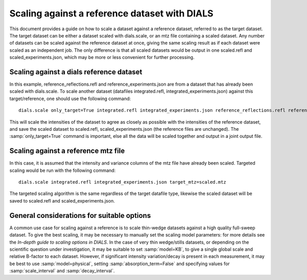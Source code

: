 Scaling against a reference dataset with DIALS
==============================================

This document provides a guide on how to scale a dataset against a reference
dataset, referred to as the target dataset.
The target dataset can be either a dataset scaled with dials.scale, or an mtz
file containing a scaled dataset.
Any number of datasets can be scaled against the reference dataset at once,
giving the same scaling result as if each dataset were scaled as an independent
job. The only difference is that all scaled datasets would be output in one
scaled.refl and scaled_experiments.json, which may be more or less convenient
for further processing.

Scaling against a dials reference dataset
^^^^^^^^^^^^^^^^^^^^^^^^^^^^^^^^^^^^^^^^^
In this example, reference_reflections.refl and reference_experiments.json are
from a dataset that has already been scaled with dials.scale. To scale another
dataset (datafiles integrated.refl, integrated_experiments.json) against this
target/reference, one should use the following command::

  dials.scale only_target=True integrated.refl integrated_experiments.json reference_reflections.refl reference_experiments.json

This will scale the intensities of the dataset to agree as closely as possible
with the intensities of the reference dataset, and save the scaled dataset to
scaled.refl, scaled_experiments.json (the reference files are unchanged).
The :samp:`only_target=True` command is important, else all the data will be
scaled together and output in a joint output file.

Scaling against a reference mtz file
^^^^^^^^^^^^^^^^^^^^^^^^^^^^^^^^^^^^
In this case, it is assumed that the intensity and variance columns of the mtz
file have already been scaled. Targeted scaling would be run with the following
command::

  dials.scale integrated.refl integrated_experiments.json target_mtz=scaled.mtz

The targeted scaling algorithm is the same regardless of the target datafile type,
likewise the scaled dataset will be saved to scaled.refl and scaled_experiments.json.


General considerations for suitable options
^^^^^^^^^^^^^^^^^^^^^^^^^^^^^^^^^^^^^^^^^^^
A common use case for scaling against a reference is to scale thin-wedge
datasets against a high quality full-sweep dataset. To give the best scaling, it
may be necessary to manually set the scaling model parameters: for more details
see the *In-depth guide to scaling options in DIALS*.
In the case of very thin wedge/stills datasets, or depending on the scientific question under investigation, it may be
suitable to set :samp:`model=KB`, to give a single global scale and relative B-factor
to each dataset. However, if significant intensity variation/decay is present in each
measurement, it may be best to use :samp:`model=physical`, setting :samp:`absorption_term=False`
and specifying values for :samp:`scale_interval` and :samp:`decay_interval`.
